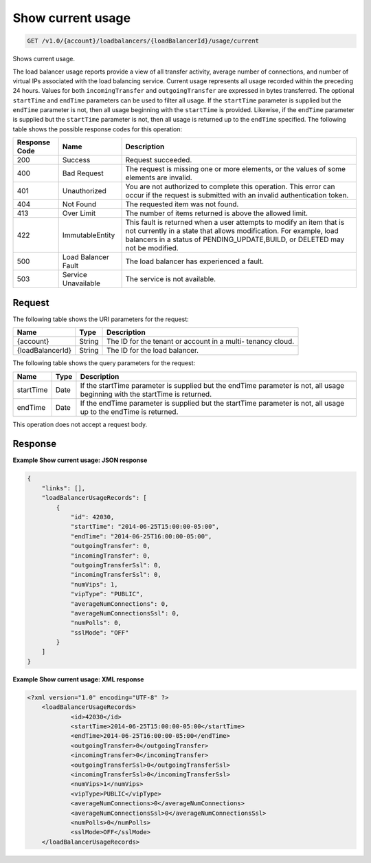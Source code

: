 .. _get-show-current-usage:

Show current usage
~~~~~~~~~~~~~~~~~~

.. code::

    GET /v1.0/{account}/loadbalancers/{loadBalancerId}/usage/current

Shows current usage.

The load balancer usage reports provide a view of all transfer activity,
average number of connections, and number of virtual IPs associated with the
load balancing service. Current usage represents all usage recorded within the
preceding 24 hours. Values for both ``incomingTransfer`` and
``outgoingTransfer`` are expressed in bytes transferred. The optional
``startTime`` and ``endTime`` parameters can be used to filter all usage. If
the ``startTime`` parameter is supplied but the ``endTime`` parameter is not,
then all usage beginning with the ``startTime`` is provided. Likewise, if the
``endTime`` parameter is supplied but the ``startTime`` parameter is not, then
all usage is returned up to the ``endTime`` specified. The following table
shows the possible response codes for this operation:

+--------------------------+-------------------------+-------------------------+
|Response Code             |Name                     |Description              |
+==========================+=========================+=========================+
|200                       |Success                  |Request succeeded.       |
+--------------------------+-------------------------+-------------------------+
|400                       |Bad Request              |The request is missing   |
|                          |                         |one or more elements, or |
|                          |                         |the values of some       |
|                          |                         |elements are invalid.    |
+--------------------------+-------------------------+-------------------------+
|401                       |Unauthorized             |You are not authorized   |
|                          |                         |to complete this         |
|                          |                         |operation. This error    |
|                          |                         |can occur if the request |
|                          |                         |is submitted with an     |
|                          |                         |invalid authentication   |
|                          |                         |token.                   |
+--------------------------+-------------------------+-------------------------+
|404                       |Not Found                |The requested item was   |
|                          |                         |not found.               |
+--------------------------+-------------------------+-------------------------+
|413                       |Over Limit               |The number of items      |
|                          |                         |returned is above the    |
|                          |                         |allowed limit.           |
+--------------------------+-------------------------+-------------------------+
|422                       |ImmutableEntity          |This fault is returned   |
|                          |                         |when a user attempts to  |
|                          |                         |modify an item that is   |
|                          |                         |not currently in a state |
|                          |                         |that allows              |
|                          |                         |modification. For        |
|                          |                         |example, load balancers  |
|                          |                         |in a status of           |
|                          |                         |PENDING_UPDATE,BUILD, or |
|                          |                         |DELETED may not be       |
|                          |                         |modified.                |
+--------------------------+-------------------------+-------------------------+
|500                       |Load Balancer Fault      |The load balancer has    |
|                          |                         |experienced a fault.     |
+--------------------------+-------------------------+-------------------------+
|503                       |Service Unavailable      |The service is not       |
|                          |                         |available.               |
+--------------------------+-------------------------+-------------------------+

Request
-------

The following table shows the URI parameters for the request:

+--------------------------+-------------------------+-------------------------+
|Name                      |Type                     |Description              |
+==========================+=========================+=========================+
|{account}                 |String                   |The ID for the tenant or |
|                          |                         |account in a multi-      |
|                          |                         |tenancy cloud.           |
+--------------------------+-------------------------+-------------------------+
|{loadBalancerId}          |String                   |The ID for the load      |
|                          |                         |balancer.                |
+--------------------------+-------------------------+-------------------------+

The following table shows the query parameters for the request:

+--------------------------+-------------------------+-------------------------+
|Name                      |Type                     |Description              |
+==========================+=========================+=========================+
|startTime                 |Date                     |If the startTime         |
|                          |                         |parameter is supplied    |
|                          |                         |but the endTime          |
|                          |                         |parameter is not, all    |
|                          |                         |usage beginning with the |
|                          |                         |startTime is returned.   |
+--------------------------+-------------------------+-------------------------+
|endTime                   |Date                     |If the endTime parameter |
|                          |                         |is supplied but the      |
|                          |                         |startTime parameter is   |
|                          |                         |not, all usage up to the |
|                          |                         |endTime is returned.     |
+--------------------------+-------------------------+-------------------------+

This operation does not accept a request body.

Response
--------

**Example Show current usage: JSON response**

.. code::

    {
        "links": [],
        "loadBalancerUsageRecords": [
            {
                "id": 42030,
                "startTime": "2014-06-25T15:00:00-05:00",
                "endTime": "2014-06-25T16:00:00-05:00",
                "outgoingTransfer": 0,
                "incomingTransfer": 0,
                "outgoingTransferSsl": 0,
                "incomingTransferSsl": 0,
                "numVips": 1,
                "vipType": "PUBLIC",
                "averageNumConnections": 0,
                "averageNumConnectionsSsl": 0,
                "numPolls": 0,
                "sslMode": "OFF"
            }
        ]
    }

**Example Show current usage: XML response**

.. code::

    <?xml version="1.0" encoding="UTF-8" ?>
    	<loadBalancerUsageRecords>
    		<id>42030</id>
    		<startTime>2014-06-25T15:00:00-05:00</startTime>
    		<endTime>2014-06-25T16:00:00-05:00</endTime>
    		<outgoingTransfer>0</outgoingTransfer>
    		<incomingTransfer>0</incomingTransfer>
    		<outgoingTransferSsl>0</outgoingTransferSsl>
    		<incomingTransferSsl>0</incomingTransferSsl>
    		<numVips>1</numVips>
    		<vipType>PUBLIC</vipType>
    		<averageNumConnections>0</averageNumConnections>
    		<averageNumConnectionsSsl>0</averageNumConnectionsSsl>
    		<numPolls>0</numPolls>
    		<sslMode>OFF</sslMode>
    	</loadBalancerUsageRecords>
